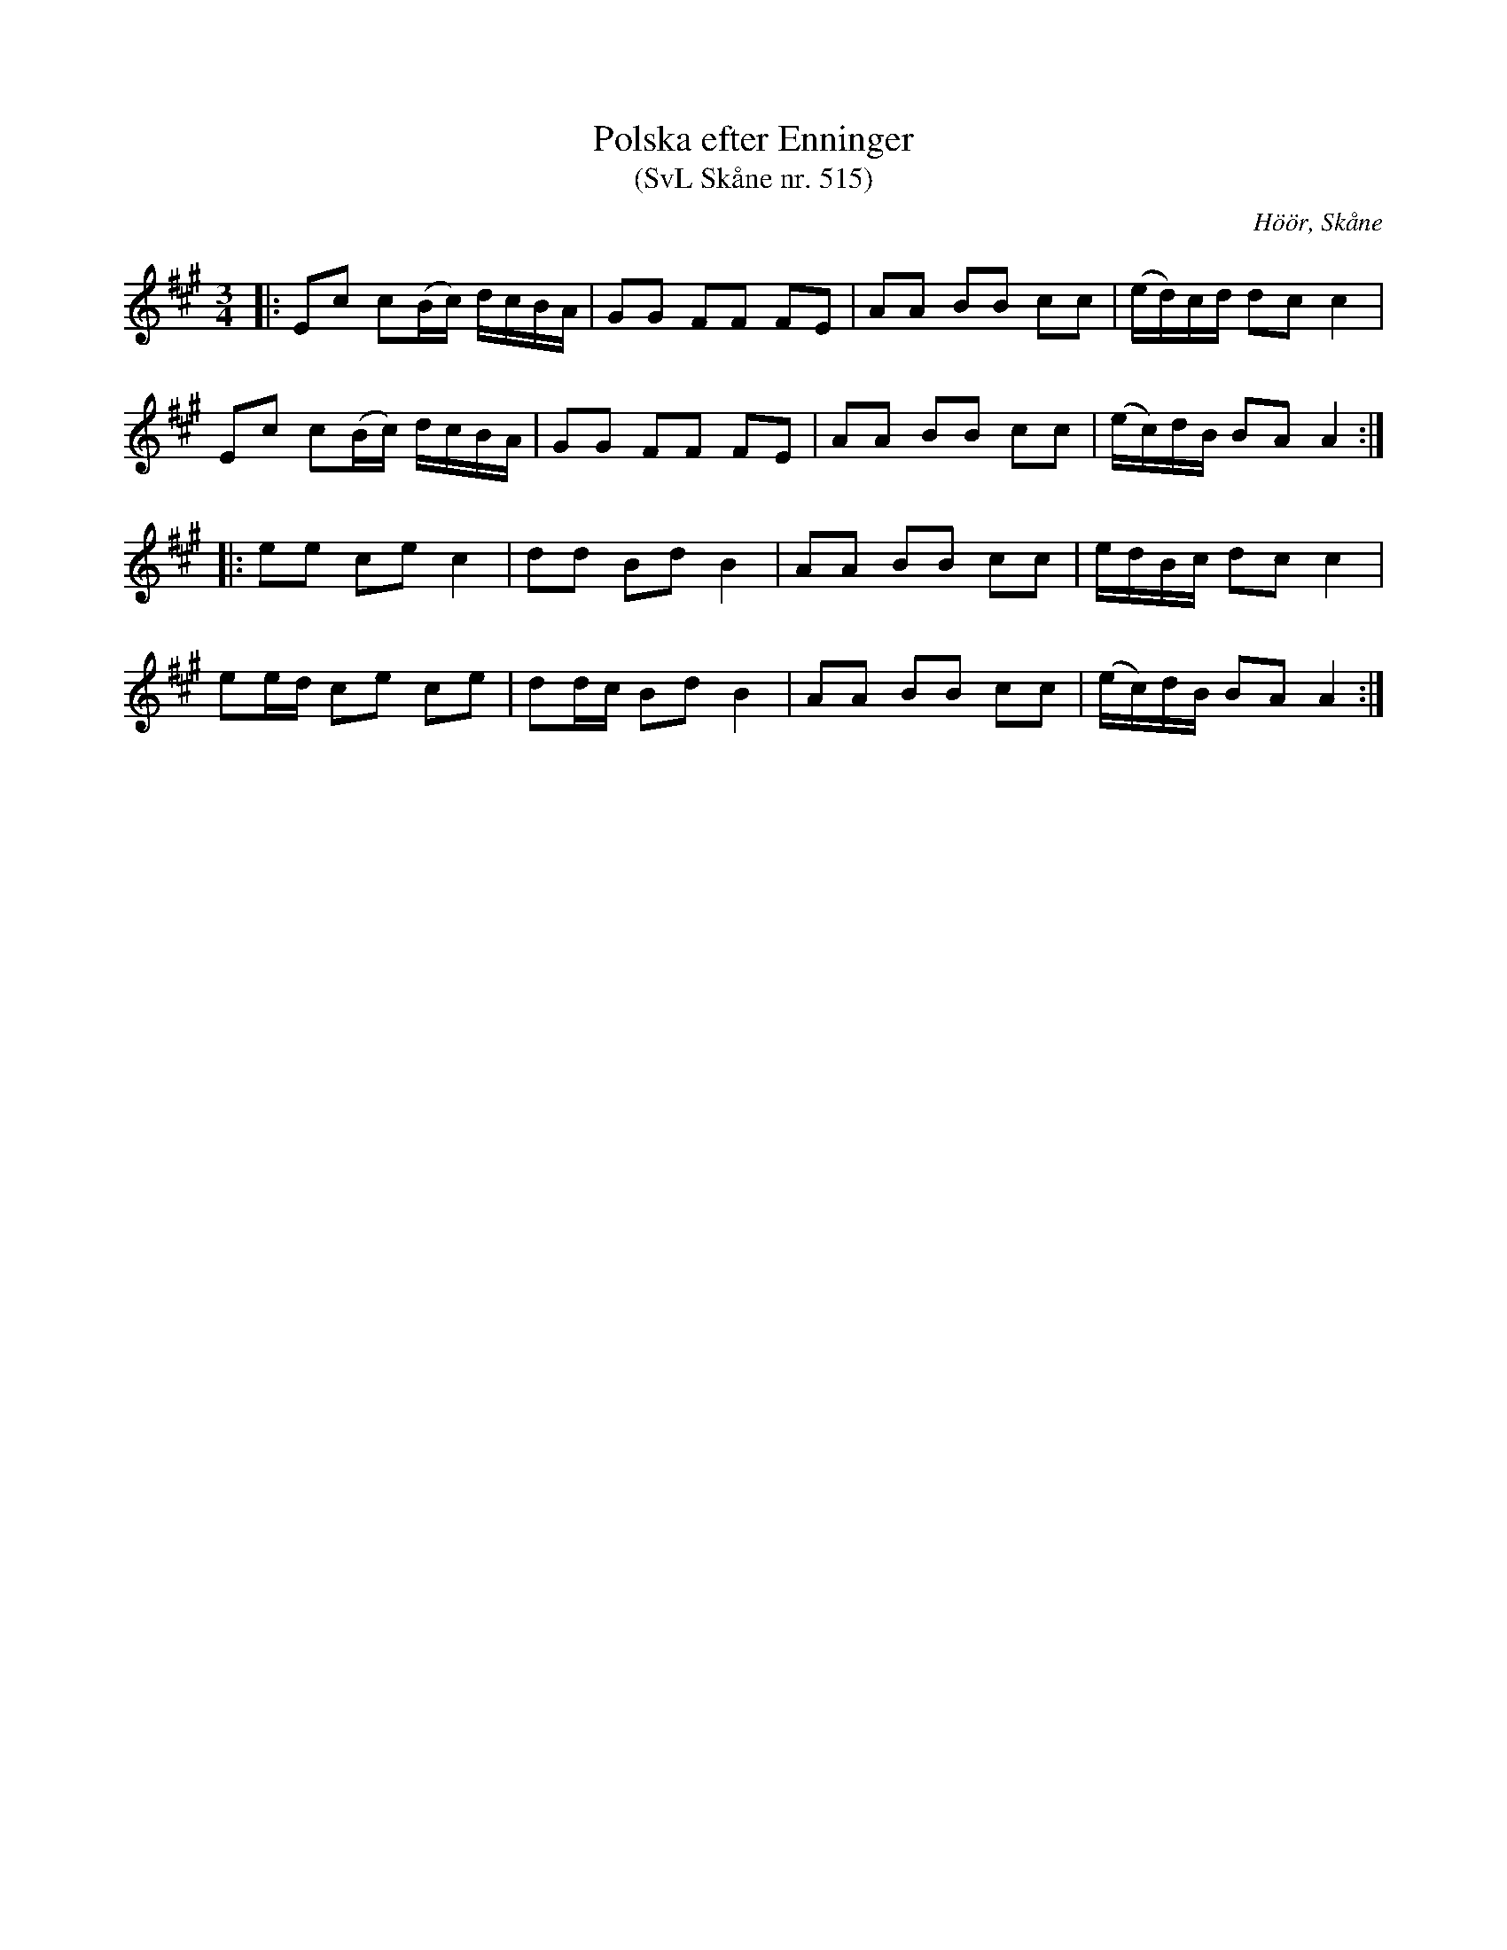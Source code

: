 %%abc-charset utf-8

X:515
T:Polska efter Enninger
T:(SvL Skåne nr. 515)
S:efter John Enninger
R:Polska
Z:Patrik Månsson, 2009-02-20
O:Höör, Skåne
B:John Enninger
B:Svenska Låtar Skåne
N:Polskan sjöngs av änkan Pernilla Johansson i Rinnemölla. Hon hade hört den spelas av Anders Hejdelman och Börringespelmän på kalas hos excellensen greve Trolle-Bonde på Trolleholm.(SvL)
M:3/4
L:1/16
K:A
|: E2c2 c2(Bc) dcBA | G2G2 F2F2 F2E2 | A2A2 B2B2 c2c2 | (ed)cd d2c2 c4 |
E2c2 c2(Bc) dcBA | G2G2 F2F2 F2E2 | A2A2 B2B2 c2c2 | (ec)dB B2A2 A4 :|
|: e2e2 c2e2 c4 | d2d2 B2d2 B4 | A2A2 B2B2 c2c2 | edBc d2c2 c4 |
e2ed c2e2 c2e2 | d2dc B2d2 B4 | A2A2 B2B2 c2c2 | (ec)dB B2A2 A4 :|

